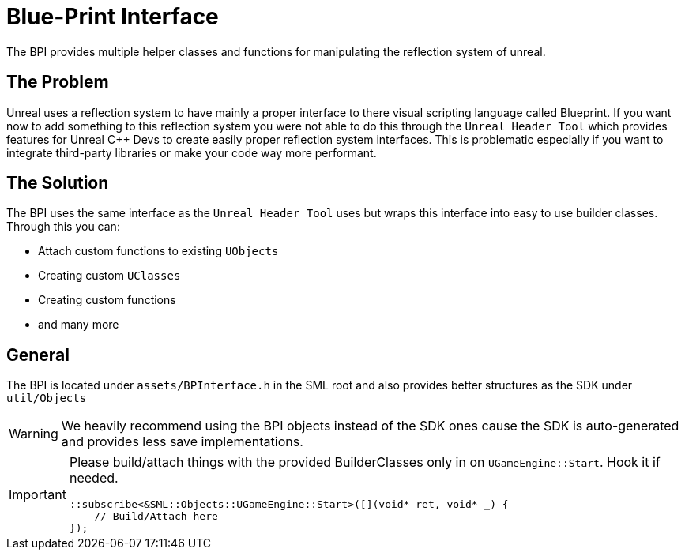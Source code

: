= Blue-Print Interface

The BPI provides multiple helper classes and functions for manipulating
the reflection system of unreal.

== The Problem

Unreal uses a reflection system to have mainly a proper interface to
there visual scripting language called Blueprint. If you want now to add
something to this reflection system you were not able to do this through
the `+Unreal Header Tool+` which provides features for Unreal C++ Devs
to create easily proper reflection system interfaces. This is
problematic especially if you want to integrate third-party libraries or
make your code way more performant.

== The Solution

The BPI uses the same interface as the `+Unreal Header Tool+` uses but
wraps this interface into easy to use builder classes. Through this you
can:

* Attach custom functions to existing `+UObjects+`
* Creating custom `+UClasses+`
* Creating custom functions
* and many more

== General

The BPI is located under `+assets/BPInterface.h+` in the SML root and
also provides better structures as the SDK under `+util/Objects+`

[WARNING]
====
We heavily recommend using the BPI objects instead of the SDK ones cause
the SDK is auto-generated and provides less save implementations.
====

[IMPORTANT]
====
Please build/attach things with the provided BuilderClasses only in on
`+UGameEngine::Start+`. Hook it if needed.

[source,c++]
----
::subscribe<&SML::Objects::UGameEngine::Start>([](void* ret, void* _) {
    // Build/Attach here
});
----
====
